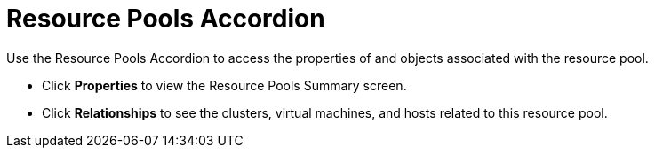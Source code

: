 = Resource Pools Accordion

Use the Resource Pools Accordion to access the properties of and objects associated with the resource pool. 

* Click *Properties* to view the Resource Pools Summary screen. 
* Click *Relationships* to see the clusters, virtual machines, and hosts related to this resource pool. 